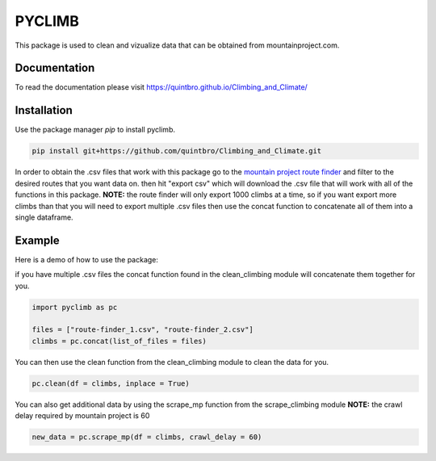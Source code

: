 PYCLIMB
=======
This package is used to clean and vizualize data that can be obtained from mountainproject.com.

Documentation
-------------
To read the documentation please visit `<https://quintbro.github.io/Climbing_and_Climate/>`_

Installation
------------
Use the package manager `pip` to install pyclimb.

.. code-block:: bash

    pip install git+https://github.com/quintbro/Climbing_and_Climate.git

In order to obtain the .csv files that work with this package go to the `mountain project route finder <https://www.mountainproject.com/route-finder>`_ and filter to the desired routes that you want data on. then hit "export csv" which will download the .csv file that will work with all of the functions in this package. 
**NOTE:** the route finder will only export 1000 climbs at a time, so if you want export more climbs than that you will need to export multiple .csv files then use the concat function to concatenate all of them into a single dataframe.

Example
-------
Here is a demo of how to use the package:

if you have multiple .csv files the concat function found in the clean_climbing module will concatenate them together for you.

.. code-block:: python

    import pyclimb as pc

    files = ["route-finder_1.csv", "route-finder_2.csv"]
    climbs = pc.concat(list_of_files = files)

You can then use the clean function from the clean_climbing module to clean the data for you.

.. code-block:: python

    pc.clean(df = climbs, inplace = True)

You can also get additional data by using the scrape_mp function from the scrape_climbing module
**NOTE:** the crawl delay required by mountain project is 60

.. code-block:: python

    new_data = pc.scrape_mp(df = climbs, crawl_delay = 60)
